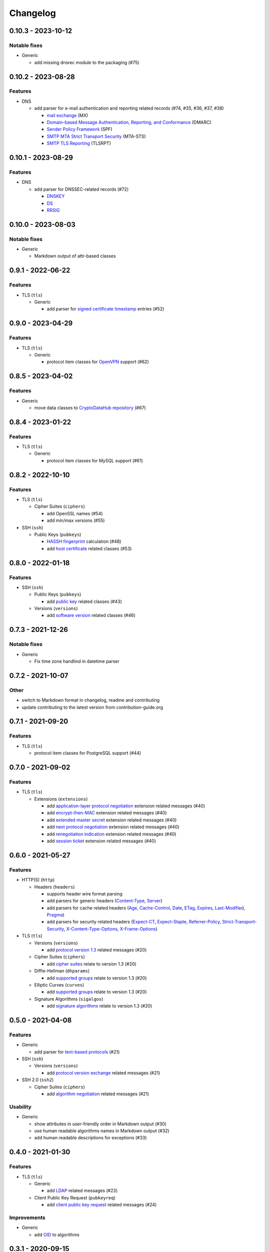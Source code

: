 =========
Changelog
=========

-------------------
0.10.3 - 2023-10-12
-------------------

Notable fixes
=============

-  Generic

   -  add missing dnsrec module to the packaging (#75)

-------------------
0.10.2 - 2023-08-28
-------------------

Features
========

-  DNS

   -  add parser for e-mail authentication and reporting related records (#74, #35, #36, #37, #38)

      -  `mail exchange <https://www.rfc-editor.org/rfc/rfc1035>`__ (MX)
      -  `Domain-based Message Authentication, Reporting, and Conformance <https://www.rfc-editor.org/rfc/rfc7489>`__
         (DMARC)
      -  `Sender Policy Framework <https://www.rfc-editor.org/rfc/rfc7208>`__ (SPF)
      -  `SMTP MTA Strict Transport Security <https://www.rfc-editor.org/rfc/rfc8461>`__ (MTA-STS)
      -  `SMTP TLS Reporting <https://www.rfc-editor.org/rfc/rfc8460>`__ (TLSRPT)

-------------------
0.10.1 - 2023-08-29
-------------------

Features
========

-  DNS

   -  add parser for DNSSEC-related records (#72)

      -  `DNSKEY <https://www.rfc-editor.org/rfc/rfc4034#section-2>`__
      -  `DS <https://www.rfc-editor.org/rfc/rfc4034#section-5>`__
      -  `RRSIG <https://www.rfc-editor.org/rfc/rfc4034#section-3>`__

-------------------
0.10.0 - 2023-08-03
-------------------

Notable fixes
=============

-  Generic

   -  Markdown output of attr-based classes

------------------
0.9.1 - 2022-06-22
------------------

Features
========

-  TLS (``tls``)

   -  Generic

      -  add parser for `signed certificate timestamp <https://www.rfc-editor.org/rfc/rfc6962.html#section-3.3.1>`__
         entries (#52)

------------------
0.9.0 - 2023-04-29
------------------

Features
========

-  TLS (``tls``)

   -  Generic

      -  protocol item classes for `OpenVPN <https://en.wikipedia.org/wiki/OpenVPN>`__ support (#62)

------------------
0.8.5 - 2023-04-02
------------------

Features
========

-  Generic

   -  move data classes to `CryptoDataHub repository <https://gitlab.com/coroner/cryptodatahub>`__ (#67)

------------------
0.8.4 - 2023-01-22
------------------

Features
========

-  TLS (``tls``)

   -  Generic

      -  protocol item classes for MySQL support (#61)

------------------
0.8.2 - 2022-10-10
------------------

Features
========

-  TLS (``tls``)

   -  Cipher Suites (``ciphers``)

      -  add OpenSSL names (#54)
      -  add min/max versions (#55)

-  SSH (``ssh``)

   -  Public Keys (``pubkeys``)

      -  `HASSH fingerprint <https://engineering.salesforce.com/open-sourcing-hassh-abed3ae5044c/>`__ calculation (#48)
      -  add `host certificate <https://github.com/openssh/openssh-portable/blob/master/PROTOCOL.certkeys>`__ related
         classes (#53)

------------------
0.8.0 - 2022-01-18
------------------

Features
========

-  SSH (``ssh``)

   -  Public Keys (``pubkeys``)

      -  add `public key <https://datatracker.ietf.org/doc/html/rfc4253#section-6.6>`__ related classes (#43)

   -  Versions (``versions``)

      -  add `software version <https://tools.ietf.org/html/rfc4253#section-4.2>`__ related classes (#46)

------------------
0.7.3 - 2021-12-26
------------------

Notable fixes
=============

-  Generic

   -  Fix time zone handlind in datetime parser

------------------
0.7.2 - 2021-10-07
------------------

Other
=====

-  switch to Markdown format in changelog, readme and contributing
-  update contributing to the latest version from contribution-guide.org

------------------
0.7.1 - 2021-09-20
------------------

Features
========

-  TLS (``tls``)

   -  protocol item classes for PostgreSQL support (#44)

------------------
0.7.0 - 2021-09-02
------------------

Features
========

-  TLS (``tls``)

   -  Extensions (``extensions``)

      -  add `application-layer protocol negotiation <https://www.rfc-editor.org/rfc/rfc5077.html>`__ extension related
         messages (#40)
      -  add `encrypt-then-MAC <https://www.rfc-editor.org/rfc/rfc7366.html>`__ extension related messages (#40)
      -  add `extended master secret <https://www.rfc-editor.org/rfc/rfc7627.html>`__ extension related messages (#40)
      -  add `next protocol negotiation <https://tools.ietf.org/id/draft-agl-tls-nextprotoneg-03.html>`__ extension
         related messages (#40)
      -  add `renegotiation indication <https://www.rfc-editor.org/rfc/rfc5746.html>`__ extension related messages (#40)
      -  add `session ticket <https://www.rfc-editor.org/rfc/rfc5077.html>`__ extension related messages (#40)

------------------
0.6.0 - 2021-05-27
------------------

Features
========

-  HTTP(S) (``http``)

   -  Headers (``headers``)

      -  supports header wire format parsing
      -  add parsers for generic headers
         (`Content-Type <https://developer.mozilla.org/en-US/docs/Web/HTTP/Headers/Content-Type>`__,
         `Server <https://developer.mozilla.org/en-US/docs/Web/HTTP/Headers/Server>`__)
      -  add parsers for cache related headers (`Age <https://developer.mozilla.org/en-US/docs/Web/HTTP/Headers/Age>`__,
         `Cache-Control <https://developer.mozilla.org/en-US/docs/Web/HTTP/Headers/Cache-Control>`__,
         `Date <https://developer.mozilla.org/en-US/docs/Web/HTTP/Headers/Date>`__,
         `ETag <https://developer.mozilla.org/en-US/docs/Web/HTTP/Headers/ETag>`__,
         `Expires <https://developer.mozilla.org/en-US/docs/Web/HTTP/Headers/Expires>`__,
         `Last-Modified <https://developer.mozilla.org/en-US/docs/Web/HTTP/Headers/Last-Modified>`__,
         `Pragma <https://developer.mozilla.org/en-US/docs/Web/HTTP/Headers/Pragma>`__)
      -  add parsers for security related headers
         (`Expect-CT <https://developer.mozilla.org/en-US/docs/Web/HTTP/Headers/Expect-CT>`__,
         `Expect-Staple <https://scotthelme.co.uk/designing-a-new-security-header-expect-staple>`__,
         `Referrer-Policy <https://developer.mozilla.org/en-US/docs/Web/HTTP/Headers/Referrer-Policy>`__,
         `Strict-Transport-Security <https://developer.mozilla.org/en-US/docs/Web/HTTP/Headers/Strict-Transport-Security>`__,
         `X-Content-Type-Options <https://developer.mozilla.org/en-US/docs/Web/HTTP/Headers/X-Content-Type-Options>`__,
         `X-Frame-Options <https://developer.mozilla.org/en-US/docs/Web/HTTP/Headers/X-Frame-Options>`__)

-  TLS (``tls``)

   -  Versions (``versions``)

      -  add `protocol version 1.3 <https://tools.ietf.org/html/rfc8446>`__ related messages (#20)

   -  Cipher Suites (``ciphers``)

      -  add `cipher suites <https://tools.ietf.org/html/rfc8446#appendix-B.4>`__ relate to version 1.3 (#20)

   -  Diffie-Hellman (``dhparams``)

      -  add `supported groups <https://tools.ietf.org/html/rfc8446#section-4.2.7>`__ relate to version 1.3 (#20)

   -  Elliptic Curves (``curves``)

      -  add `supported groups <https://tools.ietf.org/html/rfc8446#section-4.2.7>`__ relate to version 1.3 (#20)

   -  Signature Algorithms (``sigalgos``)

      -  add `signature algorithms <https://tools.ietf.org/html/rfc8446#section-4.2.3>`__ relate to version 1.3 (#20)

------------------
0.5.0 - 2021-04-08
------------------

Features
========

-  Generic

   -  add parser for `text-based protocols <https://en.wikipedia.org/wiki/Text-based_protocol>`__ (#21)

-  SSH (``ssh``)

   -  Versions (``versions``)

      -  add `protocol version exchange <https://tools.ietf.org/html/rfc4253#section-4.2>`__ related messages (#21)

-  SSH 2.0 (``ssh2``)

   -  Cipher Suites (``ciphers``)

      -  add `algorithm negotiation <https://tools.ietf.org/html/rfc4253#section-7.1>`__ related messages (#21)

Usability
=========

-  Generic

   -  show attributes in user-friendly order in Markdown output (#30)
   -  use human readable algorithms names in Markdown output (#32)
   -  add human readable descriptions for exceptions (#33)

------------------
0.4.0 - 2021-01-30
------------------

Features
========

-  TLS (``tls``)

   -  Generic

      -  add `LDAP <https://en.wikipedia.org/wiki/Lightweight_Directory_Access_Protocol>`__ related messages (#23)

   -  Client Public Key Request (``pubkeyreq``)

      -  add `client public key request <https://tools.ietf.org/html/rfc2246#section-7.4.4>`__ related messages (#24)

Improvements
============

-  Generic

   -  add `OID <https://en.wikipedia.org/wiki/Object_identifier>`__ to algorithms

------------------
0.3.1 - 2020-09-15
------------------

Features
========

-  Generic

   -  `Markdown <https://en.wikipedia.org/wiki/Markdown>`__ serializable format (#19)

Improvements
============

-  TLS (``tls``)

   -  Cipher Suites (``ciphers``)

      -  add missing ``ECDHE_PSK`` cipher suites (#7)
      -  add `GOST <https://en.wikipedia.org/wiki/GOST>`__ cipher suites
      -  add missing draft ECC cipher suites (#9)
      -  add missing `FIPS <https://en.wikipedia.org/wiki/FIPS_140-2>`__ cipher suites (#11)
      -  add `CECPQ1 <https://en.wikipedia.org/wiki/CECPQ1>`__ cipher suites (#12)
      -  add missing `Fortezza <https://en.wikipedia.org/wiki/Fortezza>`__ cipher suites (#13)
      -  add missing ``DHE`` cipher suites (#14)
      -  add missing SSLv3 cipher suites (#15)

Notable fixes
=============

-  Generic

   -  fix unicode string representation in JSON output (#18)

-  TLS (``tls``)

   -  Cipher Suites (``ciphers``)

      -  fix some cipher suite names and parameters (#7, #10)

------------------
0.3.0 - 2020-04-30
------------------

Features
========

-  TLS (``tls``)

   -  protocol item classes for RDP support (#4)
   -  `JA3 fingerprint <https://engineering.salesforce.com/tls-fingerprinting-with-ja3-and-ja3s-247362855967>`__
      calculation for TLS client hello (#2)

Notable fixes
=============

-  TLS (``tls``)

   -  compose all the messages in case of a TLS record (#1)

Refactor
========

-  use attrs to avoid boilerplates (#3)

------------------
0.2.0 - 2019-12-02
------------------

Notable fixes
=============

-  clarify TLS related parameter names
-  several packaging fixes

------------------
0.1.0 - 2019-03-20
------------------

Features
========

-  added TLS record protocol support
-  added TLS ChangeCipherSpec message support
-  added TLS ApplicationData message support
-  added TLS handshake message support
-  added TLS client
-  added SSL support

Improvements
============

-  added serialization support for classes
-  added elliptic-curve related descriptive classes
-  added timeout parameter to TLS client class
